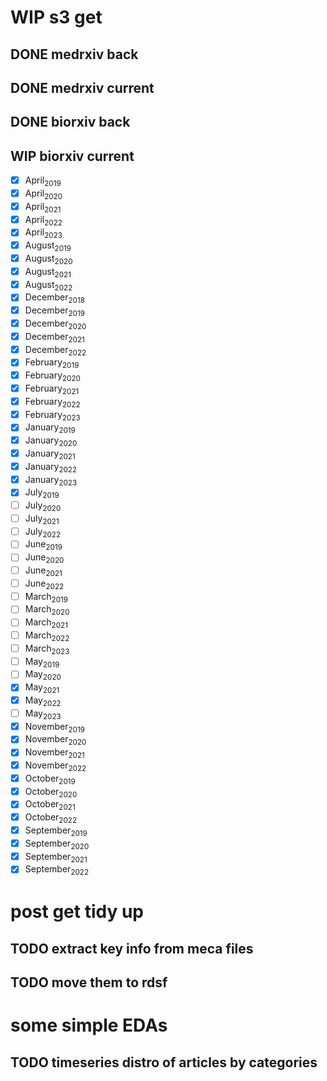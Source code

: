 #+startup: indent

* WIP s3 get
** DONE medrxiv back
** DONE medrxiv current
** DONE biorxiv back
** WIP biorxiv current
- [X] April_2019
- [X] April_2020
- [X] April_2021
- [X] April_2022
- [X] April_2023
- [X] August_2019
- [X] August_2020
- [X] August_2021
- [X] August_2022
- [X] December_2018
- [X] December_2019
- [X] December_2020
- [X] December_2021
- [X] December_2022
- [X] February_2019
- [X] February_2020
- [X] February_2021
- [X] February_2022
- [X] February_2023
- [X] January_2019
- [X] January_2020
- [X] January_2021
- [X] January_2022
- [X] January_2023
- [X] July_2019
- [-] July_2020
- [ ] July_2021
- [ ] July_2022
- [ ] June_2019
- [ ] June_2020
- [ ] June_2021
- [ ] June_2022
- [ ] March_2019
- [ ] March_2020
- [-] March_2021
- [-] March_2022
- [-] March_2023
- [-] May_2019
- [-] May_2020
- [X] May_2021
- [X] May_2022
- [-] May_2023
- [X] November_2019
- [X] November_2020
- [X] November_2021
- [X] November_2022
- [X] October_2019
- [X] October_2020
- [X] October_2021
- [X] October_2022
- [X] September_2019
- [X] September_2020
- [X] September_2021
- [X] September_2022
* post get tidy up
** TODO extract key info from meca files
** TODO move them to rdsf
* some simple EDAs
** TODO timeseries distro of articles by categories
